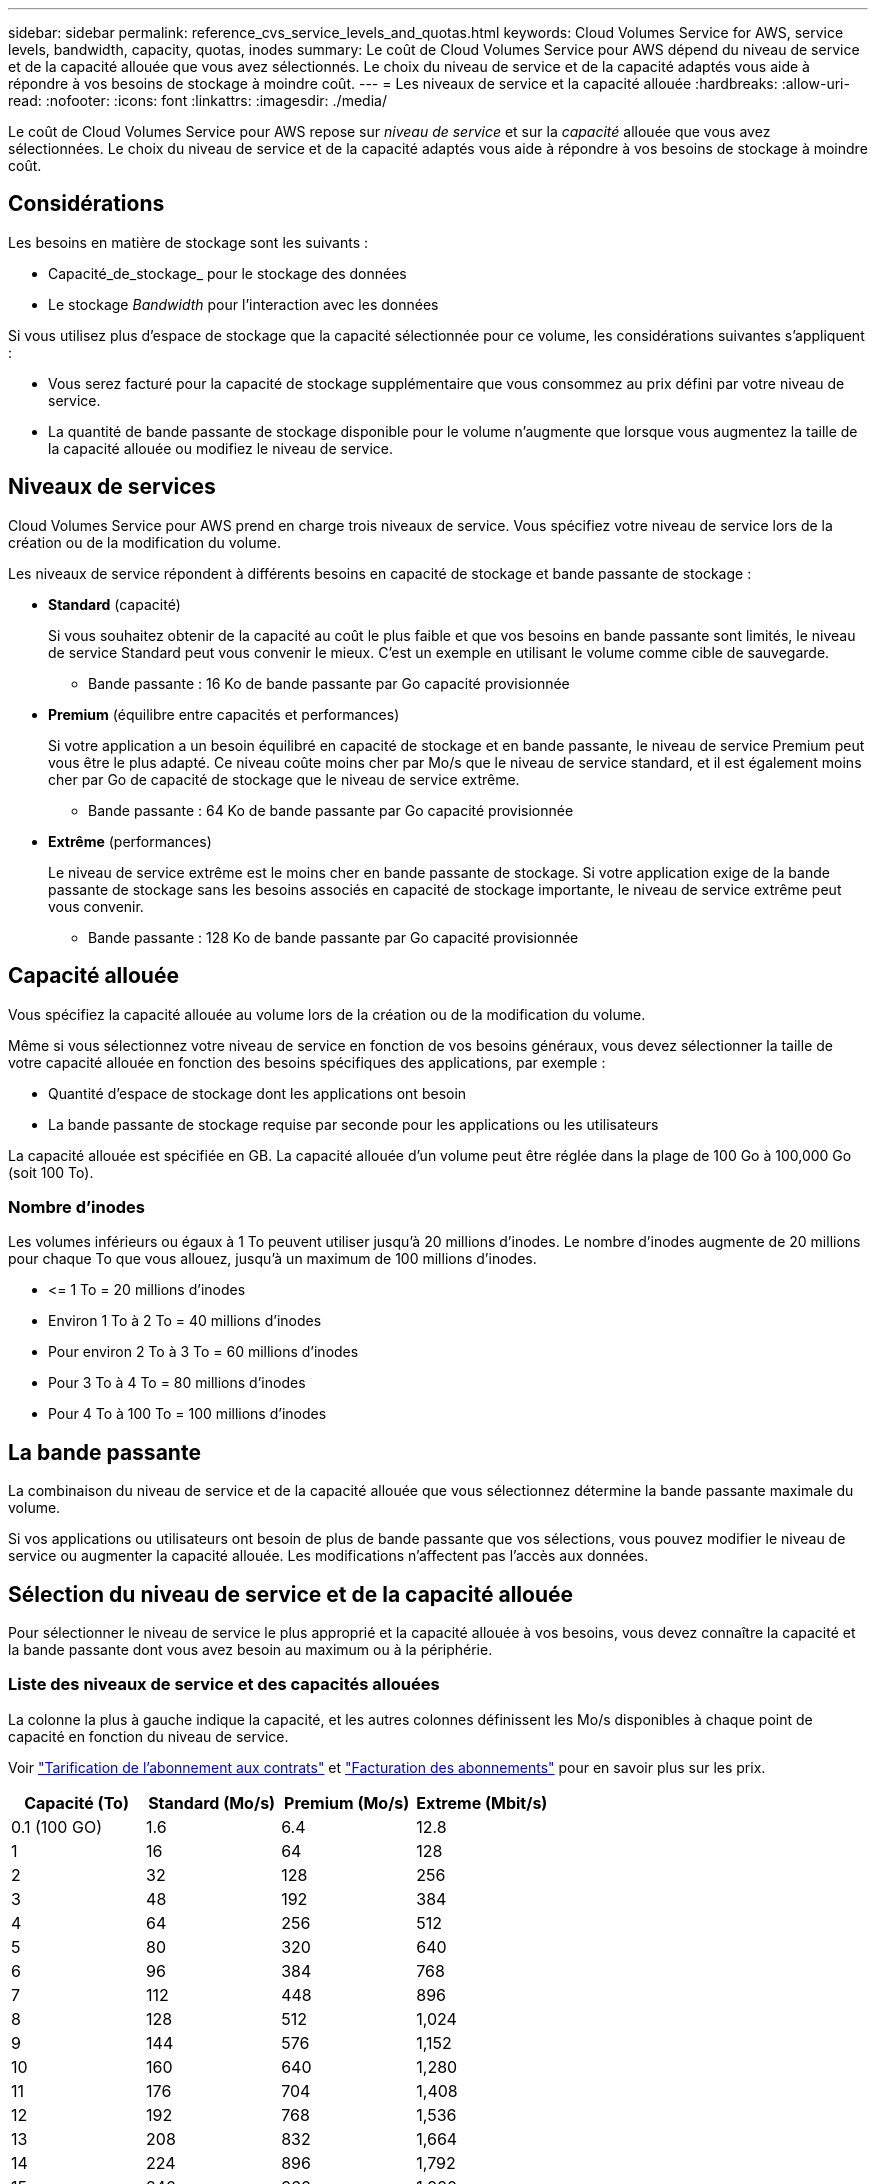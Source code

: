 ---
sidebar: sidebar 
permalink: reference_cvs_service_levels_and_quotas.html 
keywords: Cloud Volumes Service for AWS, service levels, bandwidth, capacity, quotas, inodes 
summary: Le coût de Cloud Volumes Service pour AWS dépend du niveau de service et de la capacité allouée que vous avez sélectionnés. Le choix du niveau de service et de la capacité adaptés vous aide à répondre à vos besoins de stockage à moindre coût. 
---
= Les niveaux de service et la capacité allouée
:hardbreaks:
:allow-uri-read: 
:nofooter: 
:icons: font
:linkattrs: 
:imagesdir: ./media/


[role="lead"]
Le coût de Cloud Volumes Service pour AWS repose sur _niveau de service_ et sur la _capacité_ allouée que vous avez sélectionnées. Le choix du niveau de service et de la capacité adaptés vous aide à répondre à vos besoins de stockage à moindre coût.



== Considérations

Les besoins en matière de stockage sont les suivants :

* Capacité_de_stockage_ pour le stockage des données
* Le stockage _Bandwidth_ pour l'interaction avec les données


Si vous utilisez plus d'espace de stockage que la capacité sélectionnée pour ce volume, les considérations suivantes s'appliquent :

* Vous serez facturé pour la capacité de stockage supplémentaire que vous consommez au prix défini par votre niveau de service.
* La quantité de bande passante de stockage disponible pour le volume n'augmente que lorsque vous augmentez la taille de la capacité allouée ou modifiez le niveau de service.




== Niveaux de services

Cloud Volumes Service pour AWS prend en charge trois niveaux de service. Vous spécifiez votre niveau de service lors de la création ou de la modification du volume.

Les niveaux de service répondent à différents besoins en capacité de stockage et bande passante de stockage :

* **Standard** (capacité)
+
Si vous souhaitez obtenir de la capacité au coût le plus faible et que vos besoins en bande passante sont limités, le niveau de service Standard peut vous convenir le mieux. C'est un exemple en utilisant le volume comme cible de sauvegarde.

+
** Bande passante : 16 Ko de bande passante par Go capacité provisionnée


* **Premium** (équilibre entre capacités et performances)
+
Si votre application a un besoin équilibré en capacité de stockage et en bande passante, le niveau de service Premium peut vous être le plus adapté. Ce niveau coûte moins cher par Mo/s que le niveau de service standard, et il est également moins cher par Go de capacité de stockage que le niveau de service extrême.

+
** Bande passante : 64 Ko de bande passante par Go capacité provisionnée


* **Extrême** (performances)
+
Le niveau de service extrême est le moins cher en bande passante de stockage. Si votre application exige de la bande passante de stockage sans les besoins associés en capacité de stockage importante, le niveau de service extrême peut vous convenir.

+
** Bande passante : 128 Ko de bande passante par Go capacité provisionnée






== Capacité allouée

Vous spécifiez la capacité allouée au volume lors de la création ou de la modification du volume.

Même si vous sélectionnez votre niveau de service en fonction de vos besoins généraux, vous devez sélectionner la taille de votre capacité allouée en fonction des besoins spécifiques des applications, par exemple :

* Quantité d'espace de stockage dont les applications ont besoin
* La bande passante de stockage requise par seconde pour les applications ou les utilisateurs


La capacité allouée est spécifiée en GB. La capacité allouée d'un volume peut être réglée dans la plage de 100 Go à 100,000 Go (soit 100 To).



=== Nombre d'inodes

Les volumes inférieurs ou égaux à 1 To peuvent utiliser jusqu'à 20 millions d'inodes. Le nombre d'inodes augmente de 20 millions pour chaque To que vous allouez, jusqu'à un maximum de 100 millions d'inodes.

* \<= 1 To = 20 millions d'inodes
* Environ 1 To à 2 To = 40 millions d'inodes
* Pour environ 2 To à 3 To = 60 millions d'inodes
* Pour 3 To à 4 To = 80 millions d'inodes
* Pour 4 To à 100 To = 100 millions d'inodes




== La bande passante

La combinaison du niveau de service et de la capacité allouée que vous sélectionnez détermine la bande passante maximale du volume.

Si vos applications ou utilisateurs ont besoin de plus de bande passante que vos sélections, vous pouvez modifier le niveau de service ou augmenter la capacité allouée. Les modifications n'affectent pas l'accès aux données.



== Sélection du niveau de service et de la capacité allouée

Pour sélectionner le niveau de service le plus approprié et la capacité allouée à vos besoins, vous devez connaître la capacité et la bande passante dont vous avez besoin au maximum ou à la périphérie.



=== Liste des niveaux de service et des capacités allouées

La colonne la plus à gauche indique la capacité, et les autres colonnes définissent les Mo/s disponibles à chaque point de capacité en fonction du niveau de service.

Voir link:https://aws.amazon.com/marketplace/pp/B07MF4GHYW?qid=1595869056263&sr=0-2&ref_=srh_res_product_title["Tarification de l'abonnement aux contrats"] et link:https://aws.amazon.com/marketplace/pp/B0848MXK74?qid=1595869056263&sr=0-1&ref_=srh_res_product_title["Facturation des abonnements"^] pour en savoir plus sur les prix.

[cols="15,15,15,15"]
|===
| Capacité (To) | Standard (Mo/s) | Premium (Mo/s) | Extreme (Mbit/s) 


| 0.1 (100 GO) | 1.6 | 6.4 | 12.8 


| 1 | 16 | 64 | 128 


| 2 | 32 | 128 | 256 


| 3 | 48 | 192 | 384 


| 4 | 64 | 256 | 512 


| 5 | 80 | 320 | 640 


| 6 | 96 | 384 | 768 


| 7 | 112 | 448 | 896 


| 8 | 128 | 512 | 1,024 


| 9 | 144 | 576 | 1,152 


| 10 | 160 | 640 | 1,280 


| 11 | 176 | 704 | 1,408 


| 12 | 192 | 768 | 1,536 


| 13 | 208 | 832 | 1,664 


| 14 | 224 | 896 | 1,792 


| 15 | 240 | 960 | 1,920 


| 16 | 256 | 1,024 | 2,048 


| 17 | 272 | 1,088 | 2,176 


| 18 | 288 | 1,152 | 2,304 


| 19 | 304 | 1,216 | 2,432 


| 20 | 320 | 1,280 | 2,560 


| 21 | 336 | 1,344 | 2,688 


| 22 | 352 | 1,408 | 2,816 


| 23 | 368 | 1,472 | 2,944 


| 24 | 384 | 1,536 | 3,072 


| 25 | 400 | 1,600 | 3,200 


| 26 | 416 | 1,664 | 3,328 


| 27 | 432 | 1,728 | 3,456 


| 28 | 448 | 1,792 | 3,584 


| 29 | 464 | 1,856 | 3,712 


| 30 | 480 | 1,920 | 3,840 


| 31 | 496 | 1,984 | 3,968 


| 32 | 512 | 2,048 | 4,096 


| 33 | 528 | 2,112 | 4,224 


| 34 | 544 | 2,176 | 4,352 


| 35 | 560 | 2,240 | 4,480 


| 36 | 576 | 2,304 | 4,500 


| 37 | 592 | 2,368 | 4,500 


| 38 | 608 | 2,432 | 4,500 


| 39 | 624 | 2,496 | 4,500 


| 40 | 640 | 2,560 | 4,500 


| 41 | 656 | 2,624 | 4,500 


| 42 | 672 | 2,688 | 4,500 


| 43 | 688 | 2,752 | 4,500 


| 44 | 704 | 2,816 | 4,500 


| 45 | 720 | 2,880 | 4,500 


| 46 | 736 | 2,944 | 4,500 


| 47 | 752 | 3,008 | 4,500 


| 48 | 768 | 3,072 | 4,500 


| 49 | 784 | 3,136 | 4,500 


| 50 | 800 | 3,200 | 4,500 


| 51 | 816 | 3,264 | 4,500 


| 52 | 832 | 3,328 | 4,500 


| 53 | 848 | 3,392 | 4,500 


| 54 | 864 | 3,456 | 4,500 


| 55 | 880 | 3,520 | 4,500 


| 56 | 896 | 3,584 | 4,500 


| 57 | 912 | 3,648 | 4,500 


| 58 | 928 | 3,712 | 4,500 


| 59 | 944 | 3,776 | 4,500 


| 60 | 960 | 3,840 | 4,500 


| 61 | 976 | 3,904 | 4,500 


| 62 | 992 | 3,968 | 4,500 


| 63 | 1,008 | 4,032 | 4,500 


| 64 | 1,024 | 4,096 | 4,500 


| 65 | 1,040 | 4,160 | 4,500 


| 66 | 1,056 | 4,224 | 4,500 


| 67 | 1,072 | 4,288 | 4,500 


| 68 | 1,088 | 4,352 | 4,500 


| 69 | 1,104 | 4,416 | 4,500 


| 70 | 1,120 | 4,480 | 4,500 


| 71 | 1,136 | 4,500 | 4,500 


| 72 | 1,152 | 4,500 | 4,500 


| 73 | 1,168 | 4,500 | 4,500 


| 74 | 1,184 | 4,500 | 4,500 


| 75 | 1,200 | 4,500 | 4,500 


| 76 | 1,216 | 4,500 | 4,500 


| 77 | 1,232 | 4,500 | 4,500 


| 78 | 1,248 | 4,500 | 4,500 


| 79 | 1,264 | 4,500 | 4,500 


| 80 | 1,280 | 4,500 | 4,500 


| 81 | 1,296 | 4,500 | 4,500 


| 82 | 1,312 | 4,500 | 4,500 


| 83 | 1,328 | 4,500 | 4,500 


| 84 | 1,344 | 4,500 | 4,500 


| 85 | 1,360 | 4,500 | 4,500 


| 86 | 1,376 | 4,500 | 4,500 


| 87 | 1,392 | 4,500 | 4,500 


| 88 | 1,408 | 4,500 | 4,500 


| 89 | 1,424 | 4,500 | 4,500 


| 90 | 1,440 | 4,500 | 4,500 


| 91 | 1,456 | 4,500 | 4,500 


| 92 | 1,472 | 4,500 | 4,500 


| 93 | 1,488 | 4,500 | 4,500 


| 94 | 1,504 | 4,500 | 4,500 


| 95 | 1,520 | 4,500 | 4,500 


| 96 | 1,536 | 4,500 | 4,500 


| 97 | 1,552 | 4,500 | 4,500 


| 98 | 1,568 | 4,500 | 4,500 


| 99 | 1,584 | 4,500 | 4,500 


| 100 | 1,600 | 4,500 | 4,500 
|===


=== Exemple 1

Par exemple, votre application requiert une capacité de 25 To et 100 Mo/s de bande passante. Avec une capacité de 25 To, le niveau de service standard fournira 400 Mo/s de bande passante pour un coût de 2,500 $ (estimation : voir la tarification actuelle), faisant de Standard le niveau de service le plus approprié dans ce cas.

image:diagram_service_level_quota_example1.png["Niveau de service et sélection de la capacité, exemple 1"]



=== Exemple 2

Par exemple, votre application a besoin d'une capacité de 12 To et de 800 Mo/s de bande passante maximale. Même si le niveau de service extrême peut satisfaire aux exigences de l'application avec le seuil de 12 To, il est plus économique (estimation : voir la tarification actuelle) de sélectionner 13 To au niveau de service Premium.

image:diagram_service_level_quota_example2.png["Niveau de service et sélection de la capacité, exemple 2"]
